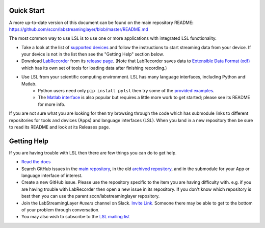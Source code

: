 Quick Start
###########

A more up-to-date version of this document can be found on the main repository README:
https://github.com/sccn/labstreaminglayer/blob/master/README.md

The most common way to use LSL is to use one or more applications with integrated LSL functionality.

* Take a look at the list of `supported devices <https://labstreaminglayer.readthedocs.io/en/latest/info/supported_devices.html>`_ and follow the instructions to start streaming data from your device. If your device is not in the list then see the "Getting Help" section below.
* Download `LabRecorder <https://github.com/labstreaminglayer/App-LabRecorder>`_ from its `release page <https://github.com/labstreaminglayer/App-LabRecorder/releases>`_. (Note that LabRecorder saves data to `Extensible Data Format (xdf) <https://github.com/sccn/xdf>`_ which has its own set of tools for loading data after finishing recording.)
* Use LSL from your scientific computing environment. LSL has many language interfaces, including Python and Matlab.
    * Python users need only ``pip install pylsl`` then try some of the `provided examples <https://github.com/labstreaminglayer/liblsl-Python/tree/master/pylsl/examples>`_.
    * The `Matlab interface <https://github.com/labstreaminglayer/liblsl-Matlab/>`_ is also popular but requires a little more work to get started; please see its README for more info.

If you are not sure what you are looking for then try browsing through the code which has submodule links to different repositories for tools and devices (Apps) and language interfaces (LSL). When you land in a new repository then be sure to read its README and look at its Releases page.

Getting Help
############

If you are having trouble with LSL then there are few things you can do to get help.

* `Read the docs <https://labstreaminglayer.readthedocs.io/>`_
* Search GitHub issues in the `main repository <https://github.com/sccn/labstreaminglayer>`_, in the old `archived repository <https://github.com/sccn/lsl_archived>`_, and in the submodule for your App or language interface of interest.
* Create a new GitHub issue. Please use the repository specific to the item you are having difficulty with. e.g. if you are having trouble with LabRecorder then open a new issue in its repository. If you don't know which repository is best then you can use the parent sccn/labstreaminglayer repository.
* Join the LabStreamingLayer `#users` channel on Slack. `Invite Link <https://join.slack.com/t/labstreaminglayer/shared_invite/enQtMzA2NjEwNDk0NjA5LTcyYWI4ZDk5OTY5MGI2YWYxNmViNjhkYWRhZTkwYWM0ODY0Y2M0YzdlZDRkZTg1OTUwZDU2M2UwNDgwYzUzNDg>`_. Someone there may be able to get to the bottom of your problem through conversation.
* You may also wish to subscribe to the `LSL mailing list <https://mailman.ucsd.edu/mailman/listinfo/lsl-l>`_
